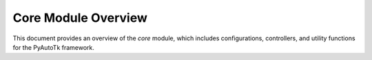 ==============================
Core Module Overview
==============================

This document provides an overview of the `core` module, which includes configurations, controllers, and utility functions for the PyAutoTk framework.

